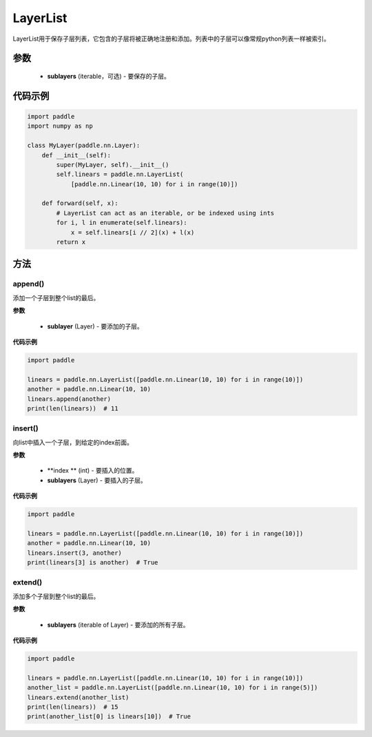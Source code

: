 .. _cn_api_fluid_dygraph_LayerList:

LayerList
-------------------------------

.. py:class:: paddle.nn.LayerList(sublayers=None)




LayerList用于保存子层列表，它包含的子层将被正确地注册和添加。列表中的子层可以像常规python列表一样被索引。

参数
::::::::::::

    - **sublayers** (iterable，可选) - 要保存的子层。


代码示例
::::::::::::

.. code-block:: python

    import paddle
    import numpy as np

    class MyLayer(paddle.nn.Layer):
        def __init__(self):
            super(MyLayer, self).__init__()
            self.linears = paddle.nn.LayerList(
                [paddle.nn.Linear(10, 10) for i in range(10)])

        def forward(self, x):
            # LayerList can act as an iterable, or be indexed using ints
            for i, l in enumerate(self.linears):
                x = self.linears[i // 2](x) + l(x)
            return x

方法
::::::::::::
append()
'''''''''

添加一个子层到整个list的最后。

**参数**

    - **sublayer** (Layer) - 要添加的子层。

**代码示例**

.. code-block:: python

    import paddle

    linears = paddle.nn.LayerList([paddle.nn.Linear(10, 10) for i in range(10)])
    another = paddle.nn.Linear(10, 10)
    linears.append(another)
    print(len(linears))  # 11


insert()
'''''''''

向list中插入一个子层，到给定的index前面。

**参数**

    - **index ** (int) - 要插入的位置。
    - **sublayers** (Layer) - 要插入的子层。

**代码示例**

.. code-block:: python

    import paddle

    linears = paddle.nn.LayerList([paddle.nn.Linear(10, 10) for i in range(10)])
    another = paddle.nn.Linear(10, 10)
    linears.insert(3, another)
    print(linears[3] is another)  # True

extend()
'''''''''

添加多个子层到整个list的最后。

**参数**

    - **sublayers** (iterable of Layer) - 要添加的所有子层。

**代码示例**

.. code-block:: python

    import paddle

    linears = paddle.nn.LayerList([paddle.nn.Linear(10, 10) for i in range(10)])
    another_list = paddle.nn.LayerList([paddle.nn.Linear(10, 10) for i in range(5)])
    linears.extend(another_list)
    print(len(linears))  # 15
    print(another_list[0] is linears[10])  # True
